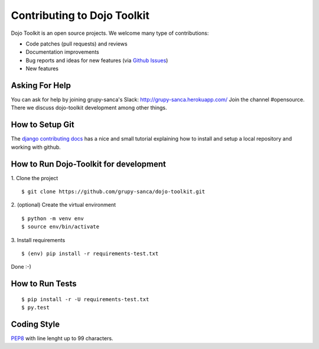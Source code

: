 Contributing to Dojo Toolkit
============================

Dojo Toolkit is an open source projects. We welcome many type of contributions:

- Code patches (pull requests) and reviews
- Documentation improvements
- Bug reports and ideas for new features (via `Github Issues`__)
- New features

__ https://github.com/grupy-sanca/dojo-toolkit/issues


Asking For Help
---------------

You can ask for help by joining grupy-sanca's Slack: http://grupy-sanca.herokuapp.com/
Join the channel #opensource. There we discuss dojo-toolkit development among other things.


How to Setup Git
----------------

The `django contributing docs`__ has a nice and small tutorial explaining how to
install and setup a local repository and working with github.

__ https://docs.djangoproject.com/en/dev/internals/contributing/writing-code/working-with-git/#working-with-git-and-github


How to Run Dojo-Toolkit for development
---------------------------------------

1. Clone the project
::
  
  $ git clone https://github.com/grupy-sanca/dojo-toolkit.git

2. (optional) Create the virtual environment
::
  
  $ python -m venv env
  $ source env/bin/activate

3. Install requirements
::

  $ (env) pip install -r requirements-test.txt

Done :-)


How to Run Tests
----------------
::

  $ pip install -r -U requirements-test.txt
  $ py.test


Coding Style
------------

`PEP8 <https://www.python.org/dev/peps/pep-0008/>`_ with line lenght up to 99 characters.
